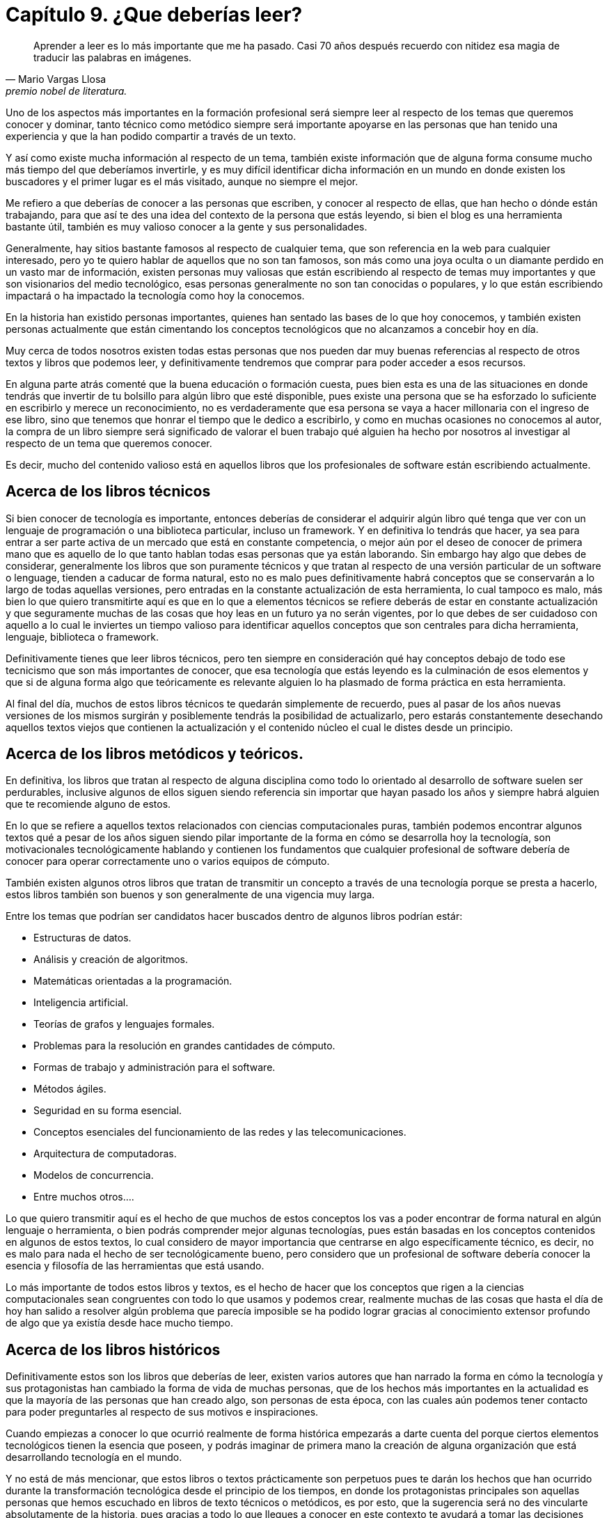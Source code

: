 
= Capítulo 9. ¿Que deberías leer?

[quote, Mario Vargas Llosa, premio nobel de literatura.]
Aprender a leer es lo más importante que me ha pasado. Casi 70 años después recuerdo con nitidez esa magia de traducir las palabras en imágenes.

Uno de los aspectos más importantes en la formación profesional será siempre leer al respecto de los temas que queremos conocer y dominar, tanto técnico como metódico siempre será importante apoyarse en las personas que han tenido una experiencia y que la han podido compartir a través de un texto.

Y así como existe mucha información al respecto de un tema, también existe información que de alguna forma consume mucho más tiempo del que deberíamos invertirle, y es muy difícil identificar dicha información en un mundo en donde existen los buscadores y el primer lugar es el más visitado, aunque no siempre el mejor.

Me refiero a que deberías de conocer a las personas que escriben, y conocer al respecto de ellas, que han hecho o dónde están trabajando, para que así te des una idea del contexto de la persona que estás leyendo, si bien el blog es una herramienta bastante útil, también es muy valioso conocer a la gente y sus personalidades.

Generalmente, hay sitios bastante famosos al respecto de cualquier tema, que son referencia en la web para cualquier interesado, pero yo te quiero hablar de aquellos que no son tan famosos, son más como una joya oculta o un diamante perdido en un vasto mar de información, existen personas muy valiosas que están escribiendo al respecto de temas muy importantes y que son visionarios del medio tecnológico, esas personas generalmente no son tan conocidas o populares, y lo que están escribiendo impactará o ha impactado la tecnología como hoy la conocemos.

En la historia han existido personas importantes, quienes han sentado las bases de lo que hoy conocemos, y también existen personas actualmente que están cimentando los conceptos tecnológicos que no alcanzamos a concebir hoy en día.

Muy cerca de todos nosotros existen todas estas personas que nos pueden dar muy buenas referencias al respecto de otros textos y libros que podemos leer, y definitivamente tendremos que comprar para poder acceder a esos recursos.

En alguna parte atrás comenté que la buena educación o formación cuesta, pues bien esta es una de las situaciones en donde tendrás que invertir de tu bolsillo para algún libro que esté disponible, pues existe una persona que se ha esforzado lo suficiente en escribirlo y merece un reconocimiento, no es verdaderamente que esa persona se vaya a hacer millonaria con el ingreso de ese libro, sino que tenemos que honrar el tiempo que le dedico a escribirlo, y como en muchas ocasiones no conocemos al autor, la compra de un libro siempre será significado de valorar el buen trabajo qué alguien ha hecho por nosotros al investigar al respecto de un tema que queremos conocer.

Es decir, mucho del contenido valioso está en aquellos libros que los profesionales de software están escribiendo actualmente.

== Acerca de los libros técnicos

Si bien conocer de tecnología es importante, entonces deberías de considerar el adquirir algún libro qué tenga que ver con un lenguaje de programación o una biblioteca particular, incluso un framework. Y en definitiva lo tendrás que hacer, ya sea para entrar a ser parte activa de un mercado que está en constante competencia, o mejor aún por el deseo de conocer de primera mano que es aquello de lo que tanto hablan todas esas personas que ya están laborando. Sin embargo hay algo que debes de considerar, generalmente los libros que son puramente técnicos y que tratan al respecto de una versión particular de un software o lenguage, tienden a caducar de forma natural, esto no es malo pues definitivamente habrá conceptos que se conservarán a lo largo de todas aquellas versiones, pero entradas en la constante actualización de esta herramienta, lo cual tampoco es malo, más bien lo que quiero transmitirte aquí es que en lo que a elementos técnicos se refiere deberás de estar en constante actualización y que seguramente muchas de las cosas que hoy leas en un futuro ya no serán vigentes, por lo que debes de ser cuidadoso con aquello a lo cual le inviertes un tiempo valioso para identificar aquellos conceptos que son centrales para dicha herramienta, lenguaje, biblioteca o framework.

Definitivamente tienes que leer libros técnicos, pero ten siempre en consideración qué hay conceptos debajo de todo ese tecnicismo que son más importantes de conocer, que esa tecnología que estás leyendo es la culminación de esos elementos y que si de alguna forma algo que teóricamente es relevante alguien lo ha plasmado de forma práctica en esta herramienta.

Al final del día, muchos de estos libros técnicos te quedarán simplemente de recuerdo, pues al pasar de los años nuevas versiones de los mismos surgirán y posiblemente tendrás la posibilidad de actualizarlo, pero estarás constantemente desechando aquellos textos viejos que contienen la actualización y el contenido núcleo el cual le distes desde un principio.

== Acerca de los libros metódicos y teóricos.

En definitiva, los libros que tratan al respecto de alguna disciplina como todo lo orientado al desarrollo de software suelen ser perdurables, inclusive algunos de ellos siguen siendo referencia sin importar que hayan pasado los años y siempre habrá alguien que te recomiende alguno de estos.

En lo que se refiere a aquellos textos relacionados con ciencias computacionales puras, también podemos encontrar algunos textos qué a pesar de los años siguen siendo pilar importante de la forma en cómo se desarrolla hoy la tecnología, son motivacionales tecnológicamente hablando y contienen los fundamentos que cualquier profesional de software debería de conocer para operar correctamente uno o varios equipos de cómputo.

También existen algunos otros libros que tratan de transmitir un concepto a través de una tecnología porque se presta a hacerlo, estos libros también son buenos y son generalmente de una vigencia muy larga.

Entre los temas que podrían ser candidatos hacer buscados dentro de algunos libros podrían estár:

- Estructuras de datos.
- Análisis y creación de algoritmos.
- Matemáticas orientadas a la programación.
- Inteligencia artificial.
- Teorías de grafos y lenguajes formales.
- Problemas para la resolución en grandes cantidades de cómputo.
- Formas de trabajo y administración para el software.
- Métodos ágiles.
- Seguridad en su forma esencial.
- Conceptos esenciales del funcionamiento de las redes y las telecomunicaciones.
- Arquitectura de computadoras.
- Modelos de concurrencia.
- Entre muchos otros….

Lo que quiero transmitir aquí es el hecho de que muchos de estos conceptos los vas a poder encontrar de forma natural en algún lenguaje o herramienta, o bien podrás comprender mejor algunas tecnologías, pues están basadas en los conceptos contenidos en algunos de estos textos, lo cual considero de mayor importancia que centrarse en algo específicamente técnico, es decir, no es malo para nada el hecho de ser tecnológicamente bueno, pero considero que un profesional de software debería conocer la esencia y filosofía de las herramientas que está usando.

Lo más importante de todos estos libros y textos, es el hecho de hacer que los conceptos que rigen a la ciencias computacionales sean congruentes con todo lo que usamos y podemos crear, realmente muchas de las cosas que hasta el día de hoy han salido a resolver algún problema que parecía imposible se ha podido lograr gracias al conocimiento extensor profundo de algo que ya existía desde hace mucho tiempo.

== Acerca de los libros históricos

Definitivamente estos son los libros que deberías de leer, existen varios autores que han narrado la forma en cómo la tecnología y sus protagonistas han cambiado la forma de vida de muchas personas, que de los hechos más importantes en la actualidad es que la mayoría de las personas que han creado algo, son personas de esta época, con las cuales aún podemos tener contacto para poder preguntarles al respecto de sus motivos e inspiraciones.

Cuando empiezas a conocer lo que ocurrió realmente de forma histórica empezarás a darte cuenta del porque ciertos elementos tecnológicos tienen la esencia que poseen, y podrás imaginar de primera mano la creación de alguna organización que está desarrollando tecnología en el mundo.

Y no está de más mencionar, que estos libros o textos prácticamente son perpetuos pues te darán los hechos que han ocurrido durante la transformación tecnológica desde el principio de los tiempos, en donde los protagonistas principales son aquellas personas que hemos escuchado en libros de texto técnicos o metódicos, es por esto, que la sugerencia será no des vincularte absolutamente de la historia, pues gracias a todo lo que llegues a conocer en este contexto te ayudará a tomar las decisiones para las herramientas del futuro.
